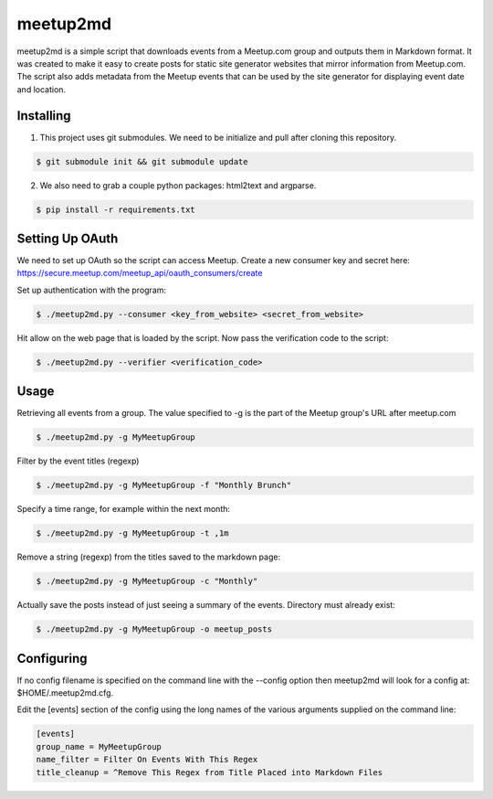 =========
meetup2md
=========

meetup2md is a simple script that downloads events from a Meetup.com group and outputs them in Markdown format. It was created to make it easy to create posts for static site generator websites that mirror information from Meetup.com. The script also adds metadata from the Meetup events that can be used by the site generator for displaying event date and location.

Installing
==========

1. This project uses git submodules. We need to be initialize and pull after cloning this repository.

.. sourcecode:: shell-session

    $ git submodule init && git submodule update

2. We also need to grab a couple python packages: html2text and argparse.

.. sourcecode:: shell-session

    $ pip install -r requirements.txt

Setting Up OAuth
================

We need to set up OAuth so the script can access Meetup. Create a new consumer key and secret here:
https://secure.meetup.com/meetup_api/oauth_consumers/create

Set up authentication with the program:

.. sourcecode:: shell-session
    
    $ ./meetup2md.py --consumer <key_from_website> <secret_from_website>

Hit allow on the web page that is loaded by the script. Now pass the verification code to the script:

.. sourcecode:: shell-session

    $ ./meetup2md.py --verifier <verification_code>

Usage
=====

Retrieving all events from a group. The value specified to -g is the part of the Meetup group's URL after meetup.com

.. sourcecode:: shell-session

    $ ./meetup2md.py -g MyMeetupGroup

Filter by the event titles (regexp)

.. sourcecode:: shell-session

    $ ./meetup2md.py -g MyMeetupGroup -f "Monthly Brunch"

Specify a time range, for example within the next month:

.. sourcecode:: shell-session

    $ ./meetup2md.py -g MyMeetupGroup -t ,1m

Remove a string (regexp) from the titles saved to the markdown page:

.. sourcecode:: shell-session

    $ ./meetup2md.py -g MyMeetupGroup -c "Monthly"

Actually save the posts instead of just seeing a summary of the events. Directory must already exist:

.. sourcecode:: shell-session

    $ ./meetup2md.py -g MyMeetupGroup -o meetup_posts

Configuring
===========

If no config filename is specified on the command line with the --config option then meetup2md will look for a config at: $HOME/.meetup2md.cfg.

Edit the [events] section of the config using the long names of the various arguments supplied on the command line:

.. sourcecode:: shell-session

    [events]
    group_name = MyMeetupGroup
    name_filter = Filter On Events With This Regex
    title_cleanup = ^Remove This Regex from Title Placed into Markdown Files

